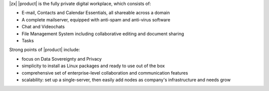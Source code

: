 .. SPDX-FileCopyrightText: 2022 Zextras <https://www.zextras.com/>
..
.. SPDX-License-Identifier: CC-BY-NC-SA-4.0


|zx| |product| is the fully private digital workplace, which consists
of:

- E-mail, Contacts and Calendar Essentials, all shareable across a domain
- A complete mailserver, equipped with anti-spam and anti-virus
  software
- Chat and Videochats
- File Management System including collaborative editing and document
  sharing
- Tasks

Strong points of |product| include:

- focus on Data Sovereignty and Privacy
- simplicity to install as Linux packages and ready to use out of the
  box
- comprehensive set of enterprise-level collaboration and
  communication features
- scalability: set up a single-server, then easily add nodes as
  company's infrastructure and needs grow
